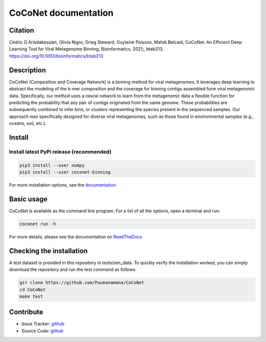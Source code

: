CoCoNet documentation
=====================

.. image:: https://travis-ci.org/Puumanamana/CoCoNet.svg?branch=master
    :target: https://travis-ci.org/Puumanamana/CoCoNet
.. image:: https://codecov.io/gh/Puumanamana/CoCoNet/branch/master/graph/badge.svg
    :target: https://codecov.io/gh/Puumanamana/CoCoNet
.. image:: https://readthedocs.org/projects/coconet/badge/?version=latest
    :target: https://coconet.readthedocs.io/
.. image:: https://api.codacy.com/project/badge/Grade/552eeafebb52496ebb409f421bd4edb6
    :target: https://www.codacy.com/manual/Puumanamana/CoCoNet?utm_source=github.com&amp;utm_medium=referral&amp;utm_content=Puumanamana/CoCoNet&amp;utm_campaign=Badge_Grade
.. image:: https://anaconda.org/bioconda/coconet-binning/badges/version.svg
    :target: https://anaconda.org/bioconda/coconet-binning

Citation
---------------------------
Cédric G Arisdakessian, Olivia Nigro, Grieg Steward, Guylaine Poisson, Mahdi Belcaid, CoCoNet: An Efficient Deep Learning Tool for Viral Metagenome Binning, Bioinformatics, 2021;, btab213, https://doi.org/10.1093/bioinformatics/btab213

Description
-----------

CoCoNet (Composition and Coverage Network) is a binning method for viral metagenomes. It leverages deep learning to abstract the modeling of the k-mer composition and the coverage for binning contigs assembled form viral metagenomic data. Specifically, our method uses a neural network to learn from the metagenomic data a flexible function for predicting the probability that any pair of contigs originated from the same genome. These probabilities are subsequently combined to infer bins, or clusters representing the species present in the sequenced samples. Our approach was specifically designed for diverse viral metagenomes, such as those found in environmental samples (e.g., oceans, soil, etc.).

Install
-------

Install latest PyPi release (recommended)
^^^^^^^^^^^^^^^^^^^^^^^^^^^^^^^^^^^^^^^^^

.. code-block:: bash

   pip3 install --user numpy
   pip3 install --user coconet-binning

For more installation options, see the `documentation <https://coconet.readthedocs.io/getting-started.html>`_
   
Basic usage
-----------

CoCoNet is available as the command line program. For a list of all the options, open a terminal and run:

.. code-block:: bash

    coconet run -h

For more details, please see the documentation on `ReadTheDocs <https://coconet.readthedocs.io>`_

Checking the installation
-------------------------

A test dataset is provided in this repository in tests/sim_data. To quickly verify the installation worked, you can simply download the repository and run the test command as follows:

.. code-block:: bash

   git clone https://github.com/Puumanamana/CoCoNet
   cd CoCoNet
   make test

Contribute
----------

- Issue Tracker: `github <https://github.com/Puumanamana/CoCoNet/issues>`__
- Source Code: `github <https://github.com/Puumanamana/CoCoNet>`__

